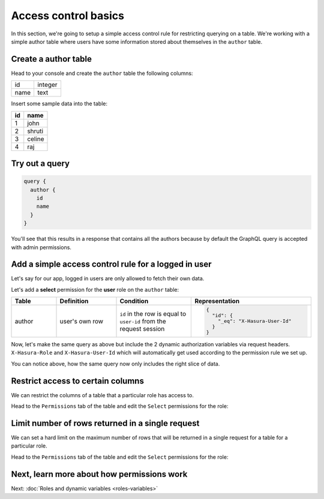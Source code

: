 Access control basics
=====================

In this section, we're going to setup a simple access control rule for restricting querying on a table.
We're working with a simple author table where users have some information stored about themselves in the
``author`` table.

Create a author table
---------------------

Head to your console and create the ``author`` table the following columns:

+----------+--------+
|      id  | integer|
+----------+--------+
| name     | text   |
+----------+--------+

.. image:: ../../../img/graphql/manual/auth/author-table.png

Insert some sample data into the table:

+-------------+----------+
|      **id** | **name** |
+-------------+----------+
| 1           |  john    |
+-------------+----------+
| 2           |  shruti  |
+-------------+----------+
| 3           |  celine  |
+-------------+----------+
| 4           |  raj     |
+-------------+----------+

Try out a query
---------------

.. code-block:: graphql

  query {
    author {
      id
      name
    }
  }

You'll see that this results in a response that contains all the authors because by default the GraphQL query is
accepted with admin permissions.

.. image:: ../../../img/graphql/manual/auth/fetch-authors.png


Add a simple access control rule for a logged in user
-----------------------------------------------------

Let's say for our app, logged in users are only allowed to fetch their own data.

Let's add a **select** permission for the **user** role on the ``author`` table:

.. image:: ../../../img/graphql/manual/auth/author-select-perms.png

.. list-table::
   :header-rows: 1
   :widths: 15 20 25 40

   * - Table
     - Definition
     - Condition
     - Representation

   * - author
     - user's own row
     - ``id`` in the row is equal to ``user-id`` from the request session
     -
       .. code-block:: json

          {
            "id": {
              "_eq": "X-Hasura-User-Id"
            }
          }

Now, let's make the same query as above but include the 2 dynamic authorization variables via request headers.
``X-Hasura-Role`` and ``X-Hasura-User-Id`` which will automatically get used according to the permission rule we set up.

.. image:: ../../../img/graphql/manual/auth/queries-with-perms.png

You can notice above, how the same query now only includes the right slice of data.

.. graphiql::
  :view_only:
  :query:
    # Query with X-Hasura-User-Id: 3
    query {
      author {
        id
        name
      }
    }
  :response:
    {
      "data": {
        "author": [
          {
            "id": 3,
            "name": "Sidney"
          }
        ]
      }
    }

.. _restrict_columns:

Restrict access to certain columns
----------------------------------

We can restrict the columns of a table that a particular role has access to.

Head to the ``Permissions`` tab of the table and edit the ``Select`` permissions for the role:

.. image:: ../../../img/graphql/manual/auth/restrict-columns.png

.. _limit_rows:

Limit number of rows returned in a single request
-------------------------------------------------

We can set a hard limit on the maximum number of rows that will be returned in a single request for a table for a
particular role.

Head to the ``Permissions`` tab of the table and edit the ``Select`` permissions for the role:

.. image:: ../../../img/graphql/manual/auth/limit-results.png

Next, learn more about how permissions work
-------------------------------------------

Next: :doc:`Roles and dynamic variables <roles-variables>`


